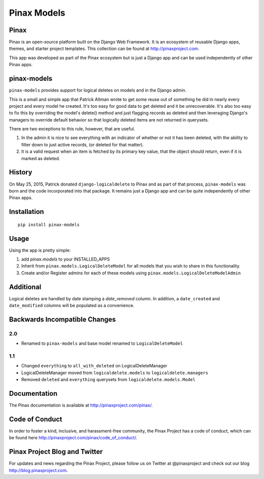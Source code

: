 Pinax Models
============
.. image:: http://slack.pinaxproject.com/badge.svg
   :target: http://slack.pinaxproject.com/

.. image:: https://img.shields.io/travis/pinax/pinax-models.svg
    :target: https://travis-ci.org/pinax/pinax-models

.. image:: https://img.shields.io/coveralls/pinax/pinax-models.svg
    :target: https://coveralls.io/r/pinax/pinax-models

.. image:: https://img.shields.io/pypi/dm/pinax-models.svg
    :target:  https://pypi.python.org/pypi/pinax-models/

.. image:: https://img.shields.io/pypi/v/pinax-models.svg
    :target:  https://pypi.python.org/pypi/pinax-models/

.. image:: https://img.shields.io/badge/license-MIT-blue.svg
    :target:  https://pypi.python.org/pypi/pinax-models/
    
    
Pinax
--------

Pinax is an open-source platform built on the Django Web Framework. It is an ecosystem of reusable Django apps, themes, and starter project templates. 
This collection can be found at http://pinaxproject.com.

This app was developed as part of the Pinax ecosystem but is just a Django app and can be used independently of other Pinax apps.


pinax-models
-------------

``pinax-models`` provides support for logical deletes on models and in the Django admin.

This is a small and simple app that Patrick Altman wrote to get some reuse out
of something he did in nearly every project and every model he created.  It's
too easy for good data to get deleted and it be unrecoverable.  It's also too
easy to fix this by overriding the model's delete() method and just flagging
records as deleted and then leveraging Django's managers to override default
behavior so that logically deleted items are not returned in querysets.

There are two exceptions to this rule, however, that are useful.

#. In the admin it is nice to see everything with an indicator of whether or not
   it has been deleted, with the ability to filter down to just active records,
   (or deleted for that matter).
#. It is a valid request when an item is fetched by its primary key value, that
   the object should return, even if it is marked as deleted.
   
   
History
--------

On May 25, 2015, Patrick donated ``django-logicaldelete`` to Pinax and as part of
that process, ``pinax-models`` was born and the code incorporated into that
package. It remains just a Django app and can be quite independently of other
Pinax apps.


Installation
-----------------------

::

    pip install pinax-models
    

Usage
------------------

Using the app is pretty simple:

#. add `pinax.models` to your INSTALLED_APPS
#. Inherit from ``pinax.models.LogicalDeleteModel`` for all models that you wish
   to share in this functionality.
#. Create and/or Register admins for each of these models using
   ``pinax.models.LogicalDeleteModelAdmin``


Additional
----------

Logical deletes are handled by date stamping a `date_removed` column.  In
addition, a ``date_created`` and ``date_modified`` columns will be populated as a
convenience.


Backwards Incompatible Changes
------------------------------

2.0
***

* Renamed to ``pinax-models`` and base model renamed to ``LogicalDeleteModel``


1.1
***

* Changed ``everything`` to ``all_with_deleted`` on LogicalDeleteManager
* LogicalDeleteManager moved from ``logicaldelete.models`` to ``logicaldelete.managers``
* Removed ``deleted`` and ``everything`` querysets from ``logicaldelete.models.Model``


Documentation
--------------

The Pinax documentation is available at http://pinaxproject.com/pinax/.


Code of Conduct
----------------

In order to foster a kind, inclusive, and harassment-free community, the Pinax Project has a code of conduct, which can be found here  http://pinaxproject.com/pinax/code_of_conduct/.


Pinax Project Blog and Twitter
-------------------------------

For updates and news regarding the Pinax Project, please follow us on Twitter at @pinaxproject and check out our blog http://blog.pinaxproject.com.













